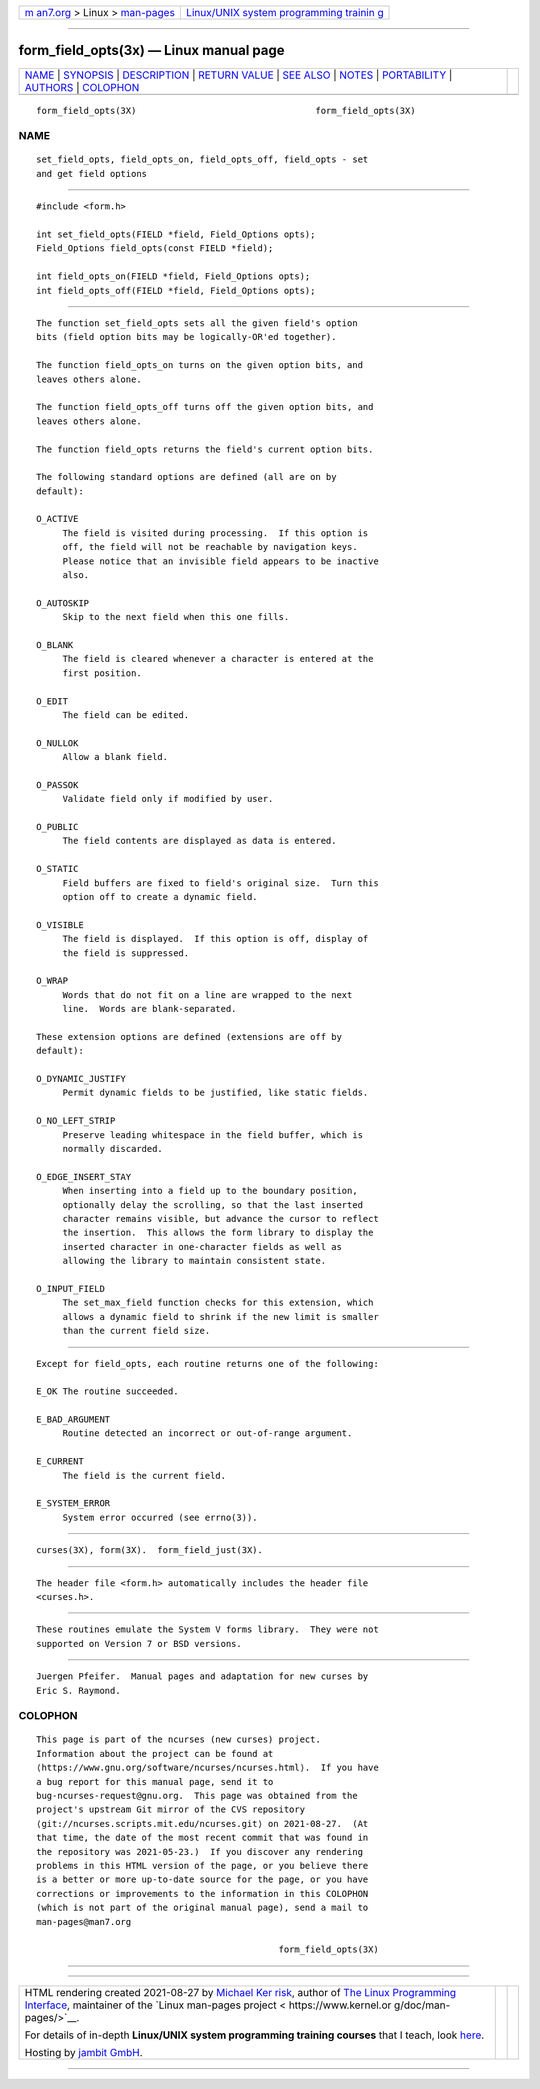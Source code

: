 .. container:: page-top

.. container:: nav-bar

   +----------------------------------+----------------------------------+
   | `m                               | `Linux/UNIX system programming   |
   | an7.org <../../../index.html>`__ | trainin                          |
   | > Linux >                        | g <http://man7.org/training/>`__ |
   | `man-pages <../index.html>`__    |                                  |
   +----------------------------------+----------------------------------+

--------------

form_field_opts(3x) — Linux manual page
=======================================

+-----------------------------------+-----------------------------------+
| `NAME <#NAME>`__ \|               |                                   |
| `SYNOPSIS <#SYNOPSIS>`__ \|       |                                   |
| `DESCRIPTION <#DESCRIPTION>`__ \| |                                   |
| `RETURN VALUE <#RETURN_VALUE>`__  |                                   |
| \| `SEE ALSO <#SEE_ALSO>`__ \|    |                                   |
| `NOTES <#NOTES>`__ \|             |                                   |
| `PORTABILITY <#PORTABILITY>`__ \| |                                   |
| `AUTHORS <#AUTHORS>`__ \|         |                                   |
| `COLOPHON <#COLOPHON>`__          |                                   |
+-----------------------------------+-----------------------------------+
| .. container:: man-search-box     |                                   |
+-----------------------------------+-----------------------------------+

::

   form_field_opts(3X)                                  form_field_opts(3X)

NAME
-------------------------------------------------

::

          set_field_opts, field_opts_on, field_opts_off, field_opts - set
          and get field options


---------------------------------------------------------

::

          #include <form.h>

          int set_field_opts(FIELD *field, Field_Options opts);
          Field_Options field_opts(const FIELD *field);

          int field_opts_on(FIELD *field, Field_Options opts);
          int field_opts_off(FIELD *field, Field_Options opts);


---------------------------------------------------------------

::

          The function set_field_opts sets all the given field's option
          bits (field option bits may be logically-OR'ed together).

          The function field_opts_on turns on the given option bits, and
          leaves others alone.

          The function field_opts_off turns off the given option bits, and
          leaves others alone.

          The function field_opts returns the field's current option bits.

          The following standard options are defined (all are on by
          default):

          O_ACTIVE
               The field is visited during processing.  If this option is
               off, the field will not be reachable by navigation keys.
               Please notice that an invisible field appears to be inactive
               also.

          O_AUTOSKIP
               Skip to the next field when this one fills.

          O_BLANK
               The field is cleared whenever a character is entered at the
               first position.

          O_EDIT
               The field can be edited.

          O_NULLOK
               Allow a blank field.

          O_PASSOK
               Validate field only if modified by user.

          O_PUBLIC
               The field contents are displayed as data is entered.

          O_STATIC
               Field buffers are fixed to field's original size.  Turn this
               option off to create a dynamic field.

          O_VISIBLE
               The field is displayed.  If this option is off, display of
               the field is suppressed.

          O_WRAP
               Words that do not fit on a line are wrapped to the next
               line.  Words are blank-separated.

          These extension options are defined (extensions are off by
          default):

          O_DYNAMIC_JUSTIFY
               Permit dynamic fields to be justified, like static fields.

          O_NO_LEFT_STRIP
               Preserve leading whitespace in the field buffer, which is
               normally discarded.

          O_EDGE_INSERT_STAY
               When inserting into a field up to the boundary position,
               optionally delay the scrolling, so that the last inserted
               character remains visible, but advance the cursor to reflect
               the insertion.  This allows the form library to display the
               inserted character in one-character fields as well as
               allowing the library to maintain consistent state.

          O_INPUT_FIELD
               The set_max_field function checks for this extension, which
               allows a dynamic field to shrink if the new limit is smaller
               than the current field size.


-----------------------------------------------------------------

::

          Except for field_opts, each routine returns one of the following:

          E_OK The routine succeeded.

          E_BAD_ARGUMENT
               Routine detected an incorrect or out-of-range argument.

          E_CURRENT
               The field is the current field.

          E_SYSTEM_ERROR
               System error occurred (see errno(3)).


---------------------------------------------------------

::

          curses(3X), form(3X).  form_field_just(3X).


---------------------------------------------------

::

          The header file <form.h> automatically includes the header file
          <curses.h>.


---------------------------------------------------------------

::

          These routines emulate the System V forms library.  They were not
          supported on Version 7 or BSD versions.


-------------------------------------------------------

::

          Juergen Pfeifer.  Manual pages and adaptation for new curses by
          Eric S. Raymond.

COLOPHON
---------------------------------------------------------

::

          This page is part of the ncurses (new curses) project.
          Information about the project can be found at 
          ⟨https://www.gnu.org/software/ncurses/ncurses.html⟩.  If you have
          a bug report for this manual page, send it to
          bug-ncurses-request@gnu.org.  This page was obtained from the
          project's upstream Git mirror of the CVS repository
          ⟨git://ncurses.scripts.mit.edu/ncurses.git⟩ on 2021-08-27.  (At
          that time, the date of the most recent commit that was found in
          the repository was 2021-05-23.)  If you discover any rendering
          problems in this HTML version of the page, or you believe there
          is a better or more up-to-date source for the page, or you have
          corrections or improvements to the information in this COLOPHON
          (which is not part of the original manual page), send a mail to
          man-pages@man7.org

                                                        form_field_opts(3X)

--------------

--------------

.. container:: footer

   +-----------------------+-----------------------+-----------------------+
   | HTML rendering        |                       | |Cover of TLPI|       |
   | created 2021-08-27 by |                       |                       |
   | `Michael              |                       |                       |
   | Ker                   |                       |                       |
   | risk <https://man7.or |                       |                       |
   | g/mtk/index.html>`__, |                       |                       |
   | author of `The Linux  |                       |                       |
   | Programming           |                       |                       |
   | Interface <https:     |                       |                       |
   | //man7.org/tlpi/>`__, |                       |                       |
   | maintainer of the     |                       |                       |
   | `Linux man-pages      |                       |                       |
   | project <             |                       |                       |
   | https://www.kernel.or |                       |                       |
   | g/doc/man-pages/>`__. |                       |                       |
   |                       |                       |                       |
   | For details of        |                       |                       |
   | in-depth **Linux/UNIX |                       |                       |
   | system programming    |                       |                       |
   | training courses**    |                       |                       |
   | that I teach, look    |                       |                       |
   | `here <https://ma     |                       |                       |
   | n7.org/training/>`__. |                       |                       |
   |                       |                       |                       |
   | Hosting by `jambit    |                       |                       |
   | GmbH                  |                       |                       |
   | <https://www.jambit.c |                       |                       |
   | om/index_en.html>`__. |                       |                       |
   +-----------------------+-----------------------+-----------------------+

--------------

.. container:: statcounter

   |Web Analytics Made Easy - StatCounter|

.. |Cover of TLPI| image:: https://man7.org/tlpi/cover/TLPI-front-cover-vsmall.png
   :target: https://man7.org/tlpi/
.. |Web Analytics Made Easy - StatCounter| image:: https://c.statcounter.com/7422636/0/9b6714ff/1/
   :class: statcounter
   :target: https://statcounter.com/
